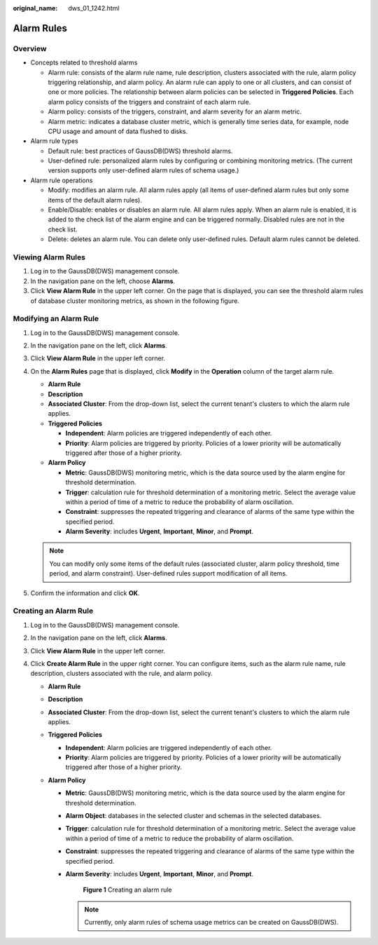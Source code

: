 :original_name: dws_01_1242.html

.. _dws_01_1242:

Alarm Rules
===========

Overview
--------

-  Concepts related to threshold alarms

   -  Alarm rule: consists of the alarm rule name, rule description, clusters associated with the rule, alarm policy triggering relationship, and alarm policy. An alarm rule can apply to one or all clusters, and can consist of one or more policies. The relationship between alarm policies can be selected in **Triggered Policies**. Each alarm policy consists of the triggers and constraint of each alarm rule.
   -  Alarm policy: consists of the triggers, constraint, and alarm severity for an alarm metric.
   -  Alarm metric: indicates a database cluster metric, which is generally time series data, for example, node CPU usage and amount of data flushed to disks.

-  Alarm rule types

   -  Default rule: best practices of GaussDB(DWS) threshold alarms.
   -  User-defined rule: personalized alarm rules by configuring or combining monitoring metrics. (The current version supports only user-defined alarm rules of schema usage.)

-  Alarm rule operations

   -  Modify: modifies an alarm rule. All alarm rules apply (all items of user-defined alarm rules but only some items of the default alarm rules).
   -  Enable/Disable: enables or disables an alarm rule. All alarm rules apply. When an alarm rule is enabled, it is added to the check list of the alarm engine and can be triggered normally. Disabled rules are not in the check list.
   -  Delete: deletes an alarm rule. You can delete only user-defined rules. Default alarm rules cannot be deleted.

Viewing Alarm Rules
-------------------

#. Log in to the GaussDB(DWS) management console.
#. In the navigation pane on the left, choose **Alarms**.
#. Click **View Alarm Rule** in the upper left corner. On the page that is displayed, you can see the threshold alarm rules of database cluster monitoring metrics, as shown in the following figure.\ |image1|

Modifying an Alarm Rule
-----------------------

#. Log in to the GaussDB(DWS) management console.

#. In the navigation pane on the left, click **Alarms**.

#. Click **View Alarm Rule** in the upper left corner.

#. On the **Alarm Rules** page that is displayed, click **Modify** in the **Operation** column of the target alarm rule.

   -  **Alarm Rule**
   -  **Description**
   -  **Associated Cluster**: From the drop-down list, select the current tenant's clusters to which the alarm rule applies.
   -  **Triggered Policies**

      -  **Independent**: Alarm policies are triggered independently of each other.
      -  **Priority**: Alarm policies are triggered by priority. Policies of a lower priority will be automatically triggered after those of a higher priority.

   -  **Alarm Policy**

      -  **Metric**: GaussDB(DWS) monitoring metric, which is the data source used by the alarm engine for threshold determination.
      -  **Trigger**: calculation rule for threshold determination of a monitoring metric. Select the average value within a period of time of a metric to reduce the probability of alarm oscillation.
      -  **Constraint**: suppresses the repeated triggering and clearance of alarms of the same type within the specified period.
      -  **Alarm Severity**: includes **Urgent**, **Important**, **Minor**, and **Prompt**.

   |image2|

   .. note::

      You can modify only some items of the default rules (associated cluster, alarm policy threshold, time period, and alarm constraint). User-defined rules support modification of all items.

#. Confirm the information and click **OK**.

Creating an Alarm Rule
----------------------

#. Log in to the GaussDB(DWS) management console.
#. In the navigation pane on the left, click **Alarms**.
#. Click **View Alarm Rule** in the upper left corner.
#. Click **Create Alarm Rule** in the upper right corner. You can configure items, such as the alarm rule name, rule description, clusters associated with the rule, and alarm policy.

   -  **Alarm Rule**
   -  **Description**
   -  **Associated Cluster**: From the drop-down list, select the current tenant's clusters to which the alarm rule applies.
   -  **Triggered Policies**

      -  **Independent**: Alarm policies are triggered independently of each other.
      -  **Priority**: Alarm policies are triggered by priority. Policies of a lower priority will be automatically triggered after those of a higher priority.

   -  **Alarm Policy**

      -  **Metric**: GaussDB(DWS) monitoring metric, which is the data source used by the alarm engine for threshold determination.

      -  **Alarm Object**: databases in the selected cluster and schemas in the selected databases.

      -  **Trigger**: calculation rule for threshold determination of a monitoring metric. Select the average value within a period of time of a metric to reduce the probability of alarm oscillation.

      -  **Constraint**: suppresses the repeated triggering and clearance of alarms of the same type within the specified period.

      -  **Alarm Severity**: includes **Urgent**, **Important**, **Minor**, and **Prompt**.


         .. figure:: /_static/images/en-us_image_0000001214965259.png
            :alt: **Figure 1** Creating an alarm rule

            **Figure 1** Creating an alarm rule

         .. note::

            Currently, only alarm rules of schema usage metrics can be created on GaussDB(DWS).

.. |image1| image:: /_static/images/en-us_image_0000001152679414.png
.. |image2| image:: /_static/images/en-us_image_0000001198758917.png
